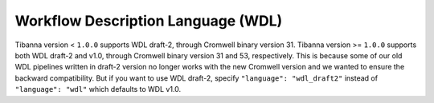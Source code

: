 ===================================
Workflow Description Language (WDL)
===================================

Tibanna version < ``1.0.0`` supports WDL draft-2, through Cromwell binary version 31. Tibanna version >= ``1.0.0`` supports both WDL draft-2 and v1.0, through Cromwell binary version 31 and 53, respectively. This is because some of our old WDL pipelines written in draft-2 version no longer works with the new Cromwell version and we wanted to ensure the backward compatibility. But if you want to use WDL draft-2, specify ``"language": "wdl_draft2"`` instead of ``"language": "wdl"`` which defaults to WDL v1.0.

